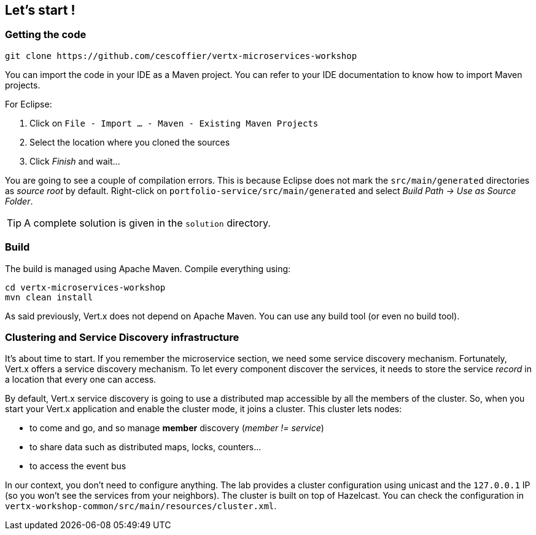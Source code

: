 ## Let's start !

### Getting the code

[source]
----
git clone https://github.com/cescoffier/vertx-microservices-workshop
----

You can import the code in your IDE as a Maven project. You can refer to your IDE documentation to know how to import Maven projects.

For Eclipse:

1. Click on `File - Import ... - Maven - Existing Maven Projects`
2. Select the location where you cloned the sources
3. Click _Finish_ and wait...

You are going to see a couple of compilation errors. This is because Eclipse does not mark the `src/main/generated`
directories as _source root_ by default. Right-click on `portfolio-service/src/main/generated` and select _Build Path
-> Use as Source Folder_.

TIP: A complete solution is given in the `solution` directory.

### Build

The build is managed using Apache Maven. Compile everything using:

[source]
----
cd vertx-microservices-workshop
mvn clean install
----

As said previously, Vert.x does not depend on Apache Maven. You can use any build tool (or even no build tool).

### Clustering and Service Discovery infrastructure

It's about time to start. If you remember the microservice section, we need some service discovery mechanism.
Fortunately, Vert.x offers a service discovery mechanism. To let every component discover the services, it needs to
store the service _record_ in a location that every one can access.

By default, Vert.x service discovery is going to use a distributed map accessible by all the members of the
cluster. So, when you start your Vert.x application and enable the cluster mode, it joins a cluster. This cluster
lets nodes:

* to come and go, and so manage **member** discovery (_member != service_)
* to share data such as distributed maps, locks, counters...
* to access the event bus

In our context, you don't need to configure anything. The lab provides a cluster configuration using unicast and the
`127.0.0.1` IP (so you won't see the services from your neighbors). The cluster is built on top of Hazelcast. You can
 check the configuration in `vertx-workshop-common/src/main/resources/cluster.xml`.


